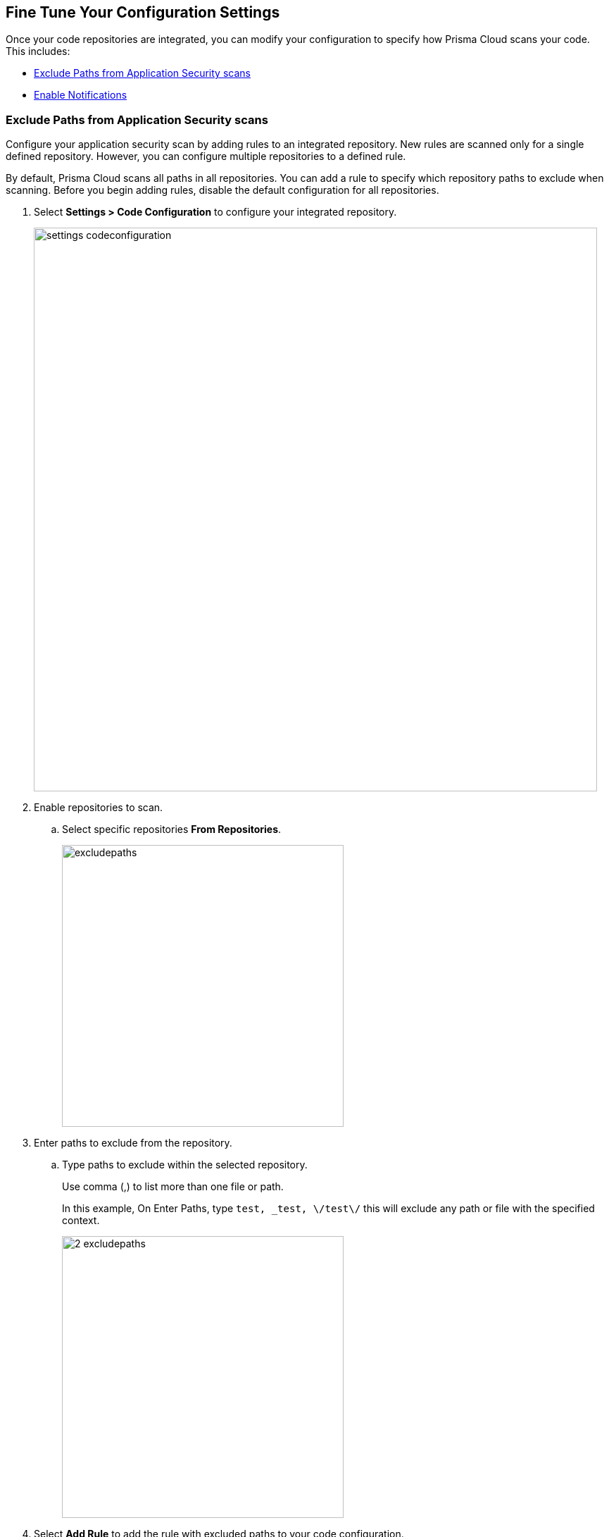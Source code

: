 == Fine Tune Your Configuration Settings

Once your code repositories are integrated, you can modify your configuration to specify how Prisma Cloud scans your code. This includes:

* <<exclude-paths-from-code-security-scans,Exclude Paths from Application Security scans>>
* <<enable-notifications,Enable Notifications>>

[.task]

[#exclude-paths-from-code-security-scans]
=== Exclude Paths from Application Security scans

Configure your application security scan by adding rules to an integrated repository.
New rules are scanned only for a single defined repository.
However, you can configure multiple repositories to a defined rule.

By default, Prisma Cloud scans all paths in all repositories.
You can add a rule to specify which repository paths to exclude when scanning.
Before you begin adding rules, disable the default configuration for all repositories.

[.procedure]

. Select *Settings > Code Configuration* to configure your integrated repository.
+
image::settings_codeconfiguration.png[width=800]

. Enable repositories to scan.

.. Select specific repositories *From Repositories*.
+
image::_excludepaths.png[width=400]

. Enter paths to exclude from the repository.

.. Type paths to exclude within the selected repository.
+
Use comma (,) to list more than one file or path.
+
In this example, On Enter Paths, type `test, _test, \/test\/` this will exclude any path or file with the specified context.
+
image::_2_excludepaths.png[width=400]

. Select *Add Rule* to add the rule with excluded paths to your code configuration.
+
image::_3_excludepaths.png[width=400]

.. Select *Save* to save your new rule of paths to be excluded during a application security scan.
+
image::_4_excludepaths.png[width=400]

[.task]

[#enable-notifications]
=== Enable Notifications

Enable Prisma Cloud to send notifications for Application Security scan results to an external integration. Prisma Cloud Application Security supports notifications to Microsoft Teams, Slack, Splunk, JIRA, ServiceNow and Webhooks only.

Prisma Cloud Application Security sends notifications to the supported integrations for all new findings detected in periodic scans, on-demand scans triggered using  *Scan Now* , and CI/CD scans. This means that when you configure notifications for a repository that has already been scanned, you will not get notifications for the issues that currently exist, but you will get notifications for new issues on subsequent scans.

VCS pull request scans do not trigger notifications, because PR scans already get notifications in the PR itself in the form of comments and pipeline scans. However, when a PR gets merged and introduces new findings on the default branch, then those findings generate alerts on the next periodic scan.

By default, Notifications are disabled. See https://docs.paloaltonetworks.com/prisma/prisma-cloud/prisma-cloud-admin/configure-external-integrations-on-prisma-cloud.html[Configure External Integrations on Prisma Cloud] to set up an integration.
After you have set it up, you must first enable notifications, modify the default rule that  scans all paths in all repositories and add new rules for your notification preferences.

[.procedure]

. Select *Settings > Application Security Configuration* and enable *Notifications*.

. Set up your notification preferences.

.. Enable repositories you want to scan.
+
image::_notifications.png[width=600]

.. Select the Name or ID of the integration.
+
image::_2_notifications.png[width=600]

.. Select the policy severity threshold.
+
You can choose for severity higher than High, Medium or Low.
+
image::_3_notifications.png[width=600]
+
.. Specify any policies to exclude during the scan.
+
image::_4_notifications.png[width=600]

. *Add Rule* to add more granular notification configuration.
+
image::_5_notifications.png[width=600]

. *Save* your changes.
+
image::_6_notifications.png[width=600]
